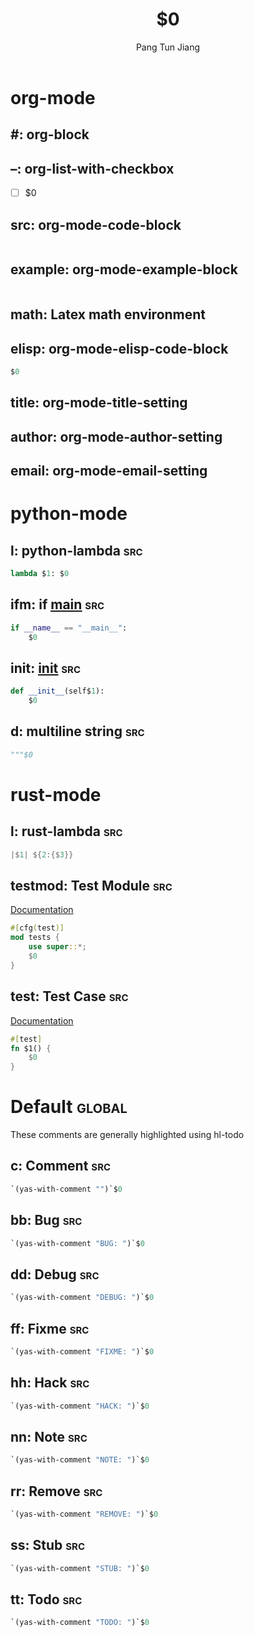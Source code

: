 * org-mode

** #: org-block
#+BEGIN_${1:SRC} $2
#+END_$1

** --: org-list-with-checkbox
- [ ] $0

** src: org-mode-code-block
#+BEGIN_SRC ${1:emacs-lisp}
#+END_SRC

** example: org-mode-example-block
#+BEGIN_EXAMPLE
#+END_EXAMPLE

** math: Latex math environment
\begin{displaymath}
$0
\end{displaymath}

** elisp: org-mode-elisp-code-block
#+BEGIN_SRC emacs-lisp :results output silent
  $0
#+END_SRC

** title: org-mode-title-setting
#+TITLE: $0

** author: org-mode-author-setting
#+AUTHOR: Pang Tun Jiang

** email: org-mode-email-setting
#+EMAIL: pang.t@nus.edu.sg

* python-mode

** l: python-lambda                                                    :src:
#+BEGIN_SRC python
lambda $1: $0
#+END_SRC

** ifm: if __main__                                                    :src:
#+BEGIN_SRC python
  if __name__ == "__main__":
      $0
#+END_SRC

** init: __init__                                                      :src:

#+BEGIN_SRC python
  def __init__(self$1):
      $0
#+END_SRC

** d: multiline string                                                 :src:
#+BEGIN_SRC python
  """$0
#+END_SRC

* rust-mode

** l: rust-lambda                                                      :src:
#+BEGIN_SRC rust
|$1| ${2:{$3}}
#+END_SRC

** testmod: Test Module                                                :src:
[[https://doc.rust-lang.org/rust-by-example/testing/unit_testing.html][Documentation]]

#+BEGIN_SRC rust
  #[cfg(test)]
  mod tests {
      use super::*;
      $0
  }
#+END_SRC

** test: Test Case                                                     :src:
[[https://doc.rust-lang.org/rust-by-example/testing/unit_testing.html][Documentation]]

#+BEGIN_SRC rust
  #[test]
  fn $1() {
      $0
  }
#+END_SRC
* Default                                                            :global:
These comments are generally highlighted using hl-todo
** c: Comment                                                          :src:
#+BEGIN_SRC emacs-lisp
`(yas-with-comment "")`$0
#+END_SRC
** bb: Bug                                                             :src:
#+BEGIN_SRC emacs-lisp
`(yas-with-comment "BUG: ")`$0
#+END_SRC
** dd: Debug                                                           :src:
#+BEGIN_SRC emacs-lisp
`(yas-with-comment "DEBUG: ")`$0
#+END_SRC
** ff: Fixme                                                           :src:
#+BEGIN_SRC emacs-lisp
`(yas-with-comment "FIXME: ")`$0
#+END_SRC
** hh: Hack                                                            :src:
#+BEGIN_SRC emacs-lisp
`(yas-with-comment "HACK: ")`$0
#+END_SRC
** nn: Note                                                            :src:
#+BEGIN_SRC emacs-lisp
`(yas-with-comment "NOTE: ")`$0
#+END_SRC
** rr: Remove                                                          :src:
#+BEGIN_SRC emacs-lisp
`(yas-with-comment "REMOVE: ")`$0
#+END_SRC
** ss: Stub                                                            :src:
#+BEGIN_SRC emacs-lisp
`(yas-with-comment "STUB: ")`$0
#+END_SRC
** tt: Todo                                                            :src:
#+BEGIN_SRC emacs-lisp
`(yas-with-comment "TODO: ")`$0
#+END_SRC
